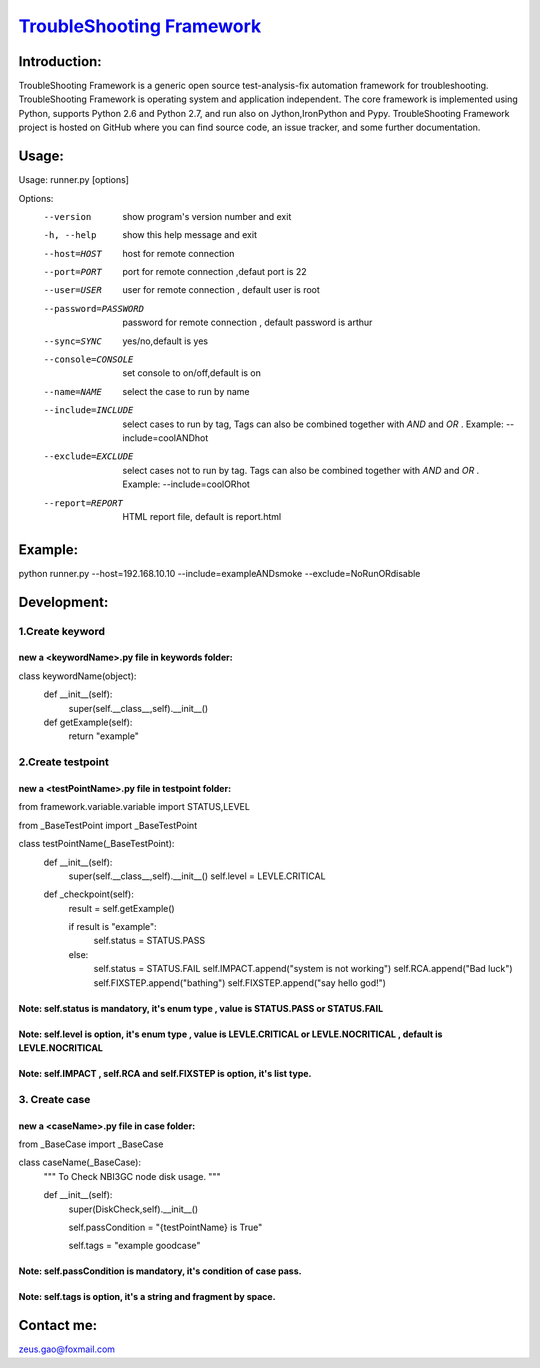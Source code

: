 ===============================================================================
`TroubleShooting Framework   <https://github.com/gaoxiaofeng/troubleShooting>`_
===============================================================================


*************
Introduction:
*************

TroubleShooting Framework is a generic open source test-analysis-fix automation framework for troubleshooting.
TroubleShooting Framework is operating system and application independent. The core framework is implemented using Python, supports Python 2.6 and Python 2.7, and run also on Jython,IronPython and Pypy. 
TroubleShooting Framework project is hosted on GitHub where you can find source code, an issue tracker, and some further documentation. 



******
Usage:
******
Usage: runner.py [options]

Options:
  --version            show program's version number and exit
  -h, --help           show this help message and exit
  --host=HOST          host for remote connection
  --port=PORT          port for remote connection ,defaut port is 22
  --user=USER          user for remote connection , default user is root
  --password=PASSWORD  password for remote connection , default password is
                       arthur
  --sync=SYNC          yes/no,default is yes
  --console=CONSOLE    set console to on/off,default is on
  --name=NAME          select the case to run by name
  --include=INCLUDE    select cases to run by tag, Tags can also be combined
                       together with  `AND` and `OR` .     Example:
                       --include=coolANDhot
  --exclude=EXCLUDE    select cases not to run by tag. Tags can also be
                       combined together with  `AND` and `OR` .     Example:
                       --include=coolORhot
  --report=REPORT      HTML report file, default is report.html

  
********
Example:
********
python runner.py --host=192.168.10.10  --include=exampleANDsmoke --exclude=NoRunORdisable

*************************
Development:
*************************
1.Create keyword
========================
new a <keywordName>.py file in keywords folder:
^^^^^^^^^^^^^^^^^^^^^^^^^^^^^^^^^^^^^^^^^^^^^^^
class keywordName(object):
    def __init__(self):
        super(self.__class__,self).__init__()
    def getExample(self):
        return "example"

2.Create testpoint 
==================
new a <testPointName>.py file in testpoint folder:
^^^^^^^^^^^^^^^^^^^^^^^^^^^^^^^^^^^^^^^^^^^^^^^^^^
from framework.variable.variable import STATUS,LEVEL

from _BaseTestPoint import _BaseTestPoint

class testPointName(_BaseTestPoint):
    def __init__(self):
        super(self.__class__,self).__init__()
        self.level = LEVLE.CRITICAL

    def _checkpoint(self):
        result = self.getExample()

        if result is "example":
            self.status = STATUS.PASS
        else:
            self.status = STATUS.FAIL
            self.IMPACT.append("system is not working")
            self.RCA.append("Bad luck")
            self.FIXSTEP.append("bathing")
            self.FIXSTEP.append("say hello god!")

Note:   **self.status** is mandatory, it's enum type , value is **STATUS.PASS** or **STATUS.FAIL**
^^^^^^^^^^^^^^^^^^^^^^^^^^^^^^^^^^^^^^^^^^^^^^^^^^^^^^^^^^^^^^^^^^^^^^^^^^^^^^^^^^^^^^^^^^^^^^^^^^^^^
Note:   **self.level** is option, it's enum type , value is **LEVLE.CRITICAL** or **LEVLE.NOCRITICAL** , default is **LEVLE.NOCRITICAL**
^^^^^^^^^^^^^^^^^^^^^^^^^^^^^^^^^^^^^^^^^^^^^^^^^^^^^^^^^^^^^^^^^^^^^^^^^^^^^^^^^^^^^^^^^^^^^^^^^^^^^^^^^^^^^^^^^^^^^^^^^^^^^^^^^^^^^^^^^^^^^^^
Note:   **self.IMPACT** , **self.RCA** and **self.FIXSTEP** is option, it's list type.
^^^^^^^^^^^^^^^^^^^^^^^^^^^^^^^^^^^^^^^^^^^^^^^^^^^^^^^^^^^^^^^^^^^^^^^^^^^^^^^^^^^^^^^^^^
3. Create case
==============
new a <caseName>.py file in case folder:
^^^^^^^^^^^^^^^^^^^^^^^^^^^^^^^^^^^^^^^^
from _BaseCase import _BaseCase

class caseName(_BaseCase):
    """
    To Check NBI3GC node disk usage.
    """

    def __init__(self):
        super(DiskCheck,self).__init__()

        self.passCondition = "{testPointName} is True"

        self.tags = "example goodcase"

Note:   **self.passCondition** is mandatory, it's condition of case pass.
^^^^^^^^^^^^^^^^^^^^^^^^^^^^^^^^^^^^^^^^^^^^^^^^^^^^^^^^^^^^^^^^^^^^^^^^^^
Note:   **self.tags** is option, it's a string and fragment by space.
^^^^^^^^^^^^^^^^^^^^^^^^^^^^^^^^^^^^^^^^^^^^^^^^^^^^^^^^^^^^^^^^^^^^^




***********
Contact me:
***********

zeus.gao@foxmail.com

